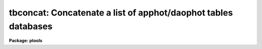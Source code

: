 .. _tbconcat:

tbconcat: Concatenate a list of apphot/daophot tables databases
===============================================================

**Package: ptools**

.. raw:: html

  </tr></table><p>
  <h3>Name</h3>
  <!-- BeginSection: 'NAME' -->
  <p>
  tbconcat -- concatenate a list of APPHOT/DAOPHOT STSDAS databases
  </p>
  <!-- EndSection:   'NAME' -->
  <h3>Usage</h3>
  <!-- BeginSection: 'USAGE' -->
  <p>
  tbconcat tables outtable
  </p>
  <!-- EndSection:   'USAGE' -->
  <h3>Parameters</h3>
  <!-- BeginSection: 'PARAMETERS' -->
  <dl>
  <dt><b>tables</b></dt>
  <!-- Sec='PARAMETERS' Level=0 Label='tables' Line='tables' -->
  <dd>The list of APPHOT/DAOPHOT STSDAS databases to be concatenated.
  </dd>
  </dl>
  <dl>
  <dt><b>outtable</b></dt>
  <!-- Sec='PARAMETERS' Level=0 Label='outtable' Line='outtable' -->
  <dd>The name of the output APPHOT/DAOPHOT STSDAS database.
  </dd>
  </dl>
  <dl>
  <dt><b>task = <tt>"TASK"</tt></b></dt>
  <!-- Sec='PARAMETERS' Level=0 Label='task' Line='task = "TASK"' -->
  <dd>The name of the keyword whose value is the name of the task which wrote
  the database.
  </dd>
  </dl>
  <!-- EndSection:   'PARAMETERS' -->
  <h3>Description</h3>
  <!-- BeginSection: 'DESCRIPTION' -->
  <p>
  TBCONCAT is a simple task which accepts a list of APPHOT/DAOPHOT STSDAS
  database files and concatenates them into one resultant database.
  TBCONCAT checks that all the file are indeed APPHOT/DAOPHOT STSDAS
  database files and that they were all written by the same task before
  performing the concatenation.
  </p>
  <p>
  TBCONCAT is a simple script built around the STSDAS TABLES package
  task TMERGE. Users should consult the manual page for TMERGE for
  more details about the inner working of the task.
  </p>
  <!-- EndSection:   'DESCRIPTION' -->
  <h3>Examples</h3>
  <!-- BeginSection: 'EXAMPLES' -->
  <p>
  1. Concatenate a list of DAOPHOT package GROUP output tables into a
  single file.
  </p>
  <pre>
     pt&gt; tbconcat m92r.grp.1,m92r.grp.2,m92r.grp.3 m92rall.grp.1
  </pre>
  <!-- EndSection:   'EXAMPLES' -->
  <h3>Time requirements</h3>
  <!-- BeginSection: 'TIME REQUIREMENTS' -->
  <!-- EndSection:   'TIME REQUIREMENTS' -->
  <h3>Bugs</h3>
  <!-- BeginSection: 'BUGS' -->
  <!-- EndSection:   'BUGS' -->
  <h3>See also</h3>
  <!-- BeginSection: 'SEE ALSO' -->
  <p>
  ptools.txconcat,ptools.pconcat,tables.tmerge,concatenate
  </p>
  
  <!-- EndSection:    'SEE ALSO' -->
  
  <!-- Contents: 'NAME' 'USAGE' 'PARAMETERS' 'DESCRIPTION' 'EXAMPLES' 'TIME REQUIREMENTS' 'BUGS' 'SEE ALSO'  -->
  
